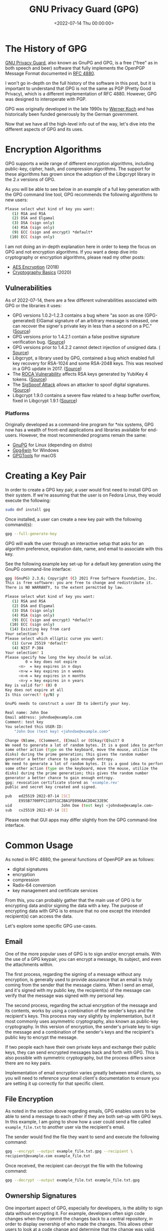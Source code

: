 #+date: <2022-07-14 Thu 00:00:00>
#+title: GNU Privacy Guard (GPG) 
#+description: 
#+slug: gnupg

* The History of GPG

[[https://gnupg.org/][GNU Privacy Guard]], also known as GnuPG and GPG,
is a free ("free" as in both speech and beer) software that fully
implements the OpenPGP Message Format documented in
[[https://www.rfc-editor.org/rfc/rfc4880][RFC 4880]].

I won't go in-depth on the full history of the software in this post,
but it is important to understand that GPG is not the same as PGP
(Pretty Good Privacy), which is a different implementation of RFC 4880.
However, GPG was designed to interoperate with PGP.

GPG was originally developed in the late 1990s by
[[https://en.wikipedia.org/wiki/Werner_Koch][Werner Koch]] and has
historically been funded generously by the German government.

Now that we have all the high-level info out of the way, let's dive into
the different aspects of GPG and its uses.

* Encryption Algorithms

GPG supports a wide range of different encryption algorithms, including
public-key, cipher, hash, and compression algorithms. The support for
these algorithms has grown since the adoption of the Libgcrypt library
in the 2.x versions of GPG.

As you will be able to see below in an example of a full key generation
with the GPG command line tool, GPG recommends the following algorithms
to new users:

#+begin_src sh
Please select what kind of key you want:
   (1) RSA and RSA
   (2) DSA and Elgamal
   (3) DSA (sign only)
   (4) RSA (sign only)
   (9) ECC (sign and encrypt) *default*
  (10) ECC (sign only)
#+end_src

I am not doing an in-depth explanation here in order to keep the focus
on GPG and not encryption algorithms. If you want a deep dive into
cryptography or encryption algorithms, please read my other posts:

- [[../aes-encryption/][AES Encryption]] (2018)
- [[../cryptography-basics/][Cryptography Basics]] (2020)

** Vulnerabilities

As of 2022-07-14, there are a few different vulnerabilities associated
with GPG or the libraries it uses:

- GPG versions 1.0.2--1.2.3 contains a bug where "as soon as one
  (GPG-generated) ElGamal signature of an arbitrary message is released,
  one can recover the signer's private key in less than a second on a
  PC." ([[https://www.di.ens.fr/~pnguyen/pub_Ng04.htm][Source]])
- GPG versions prior to 1.4.2.1 contain a false positive signature
  verification bug.
  ([[https://lists.gnupg.org/pipermail/gnupg-announce/2006q1/000211.html][Source]])
- GPG versions prior to 1.4.2.2 cannot detect injection of unsigned
  data. (
  [[https://lists.gnupg.org/pipermail/gnupg-announce/2006q1/000218.html][Source]])
- Libgcrypt, a library used by GPG, contained a bug which enabled full
  key recovery for RSA-1024 and some RSA-2048 keys. This was resolved in
  a GPG update in 2017. ([[https://lwn.net/Articles/727179/][Source]])
- The [[https://en.wikipedia.org/wiki/ROCA_vulnerability][ROCA
  Vulnerability]] affects RSA keys generated by YubiKey 4 tokens.
  ([[https://crocs.fi.muni.cz/_media/public/papers/nemec_roca_ccs17_preprint.pdf][Source]])
- The [[https://en.wikipedia.org/wiki/SigSpoof][SigSpoof Attack]] allows
  an attacker to spoof digital signatures.
  ([[https://arstechnica.com/information-technology/2018/06/decades-old-pgp-bug-allowed-hackers-to-spoof-just-about-anyones-signature/][Source]])
- Libgcrypt 1.9.0 contains a severe flaw related to a heap buffer
  overflow, fixed in Libgcrypt 1.9.1
  ([[https://web.archive.org/web/20210221012505/https://www.theregister.com/2021/01/29/severe_libgcrypt_bug/][Source]])

*** Platforms

Originally developed as a command-line program for *nix systems, GPG now
has a wealth of front-end applications and libraries available for
end-users. However, the most recommended programs remain the same:

- [[https://gnupg.org][GnuPG]] for Linux (depending on distro)
- [[https://gpg4win.org][Gpg4win]] for Windows
- [[https://gpgtools.org][GPGTools]] for macOS

* Creating a Key Pair

In order to create a GPG key pair, a user would first need to install
GPG on their system. If we're assuming that the user is on Fedora Linux,
they would execute the following:

#+begin_src sh
sudo dnf install gpg
#+end_src

Once installed, a user can create a new key pair with the following
command(s):

#+begin_src sh
gpg --full-generate-key
#+end_src

GPG will walk the user through an interactive setup that asks for an
algorithm preference, expiration date, name, and email to associate with
this key.

See the following example key set-up for a default key generation using
the GnuPG command-line interface:

#+begin_src sh
gpg (GnuPG) 2.3.6; Copyright (C) 2021 Free Software Foundation, Inc.
This is free software: you are free to change and redistribute it.
There is NO WARRANTY, to the extent permitted by law.

Please select what kind of key you want:
   (1) RSA and RSA
   (2) DSA and Elgamal
   (3) DSA (sign only)
   (4) RSA (sign only)
   (9) ECC (sign and encrypt) *default*
  (10) ECC (sign only)
  (14) Existing key from card
Your selection? 9
Please select which elliptic curve you want:
   (1) Curve 25519 *default*
   (4) NIST P-384
Your selection? 1
Please specify how long the key should be valid.
         0 = key does not expire
      <n>  = key expires in n days
      <n>w = key expires in n weeks
      <n>m = key expires in n months
      <n>y = key expires in n years
Key is valid for? (0) 0
Key does not expire at all
Is this correct? (y/N) y

GnuPG needs to construct a user ID to identify your key.

Real name: John Doe
Email address: johndoe@example.com
Comment: test key
You selected this USER-ID:
    "John Doe (test key) <johndoe@example.com>"

Change (N)ame, (C)omment, (E)mail or (O)kay/(Q)uit? O
We need to generate a lot of random bytes. It is a good idea to perform
some other action (type on the keyboard, move the mouse, utilize the
disks) during the prime generation; this gives the random number
generator a better chance to gain enough entropy.
We need to generate a lot of random bytes. It is a good idea to perform
some other action (type on the keyboard, move the mouse, utilize the
disks) during the prime generation; this gives the random number
generator a better chance to gain enough entropy.
gpg: revocation certificate stored as 'example.rev'
public and secret key created and signed.

pub   ed25519 2022-07-14 [SC]
      E955B7700FFC11EF51C2BA1FE096AACDD4C32E9C
uid                      John Doe (test key) <johndoe@example.com>
sub   cv25519 2022-07-14 [E]
#+end_src

Please note that GUI apps may differ slightly from the GPG command-line
interface.

* Common Usage

As noted in RFC 4880, the general functions of OpenPGP are as follows:

- digital signatures
- encryption
- compression
- Radix-64 conversion
- key management and certificate services

From this, you can probably gather that the main use of GPG is for
encrypting data and/or signing the data with a key. The purpose of
encrypting data with GPG is to ensure that no one except the intended
recipient(s) can access the data.

Let's explore some specific GPG use-cases.

** Email

One of the more popular uses of GPG is to sign and/or encrypt emails.
With the use of a GPG keypair, you can encrypt a message, its subject,
and even the attachments within.

The first process, regarding the signing of a message without any
encryption, is generally used to provide assurance that an email is
truly coming from the sender that the message claims. When I send an
email, and it's signed with my public key, the recipient(s) of the
message can verify that the message was signed with my personal key.

The second process, regarding the actual encryption of the message and
its contents, works by using a combination of the sender's keys and the
recipient's keys. This process may vary slightly by implementation, but
it most commonly uses asymmetric cryptography, also known as public-key
cryptography. In this version of encryption, the sender's private key to
sign the message and a combination of the sender's keys and the
recipient's public key to encrypt the message.

If two people each have their own private keys and exchange their public
keys, they can send encrypted messages back and forth with GPG. This is
also possible with symmetric cryptography, but the process differs since
there are no key pairs.

Implementation of email encryption varies greatly between email clients,
so you will need to reference your email client's documentation to
ensure you are setting it up correctly for that specific client.

** File Encryption

As noted in the section above regarding emails, GPG enables users to be
able to send a message to each other if they are both set-up with GPG
keys. In this example, I am going to show how a user could send a file
called =example_file.txt= to another user via the recipient's email.

The sender would find the file they want to send and execute the
following command:

#+begin_src sh
gpg --encrypt --output example_file.txt.gpg --recipient \
recipient@example.com example_file.txt
#+end_src

Once received, the recipient can decrypt the file with the following
command:

#+begin_src sh
gpg --decrypt --output example_file.txt example_file.txt.gpg
#+end_src

** Ownership Signatures

One important aspect of GPG, especially for developers, is the ability
to sign data without encrypting it. For example, developers often sign
code changes when they commit the changes back to a central repository,
in order to display ownership of who made the changes. This allows other
users to look at a code change and determine that the change was valid.

In order to do this using [[https://git-scm.com][Git]], the developer
simply needs to alter the =git commit= command to include the =-S= flag.
Here's an example:

#+begin_src sh
git commit -S -m "my commit message"
#+end_src

As an expansion of the example above, Git users can configure their
environment with a default key to use by adding their GPG signature:

#+begin_src sh
git config --global user.signingkey XXXXXXXXXXXXXXXX
#+end_src

If you're not sure what your signature is, you can find it titled =sig=
in the output of this command:

#+begin_src sh
gpg --list-signatures
#+end_src

** File Integrity

When a person generates a signature for data, they are allowing users
the ability to verify the signature on that data in the future to ensure
the data has not been corrupted. This is most common with software
applications hosted on the internet - developers provide signatures so
that users can verify a website was not hijacked and download links
replaced with dangerous software.

In order to verify signed data, a user needs to have:

1. The signed data
2. A signature file
3. The public GPG key of the signer

Once the signer's public key is imported on the user's system, and they
have the data and signature, they can verify the data with the following
commands:

#+begin_src sh
# If the signature is attached to the data
gpg --verify [signature-file]

# If the signature is detached as a separate file from the data
gpg --verify [signature-file] [original-file]
#+end_src

*** Finding Public Keys

In order to use GPG with others, a user needs to know the other user(s)
keys. This is easy to do if the user knows the other user(s) in person,
but may be hard if the relationship is strictly digital. Luckily, there
are a few options. The first option is to look at a user's web page or
social pages if they have them.

Otherwise, the best option is to use a keyserver, such as:

- [[https://pgp.mit.edu][pgp.mit.edu]]
- [[https://keys.openpgp.org][keys.openpgp.org]]
